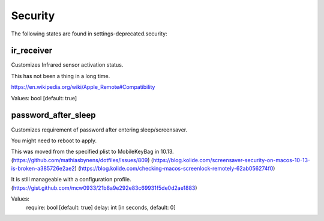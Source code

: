 Security
========

The following states are found in settings-deprecated.security:


ir_receiver
-----------
Customizes Infrared sensor activation status.

This has not been a thing in a long time.

https://en.wikipedia.org/wiki/Apple_Remote#Compatibility

Values: bool [default: true]


password_after_sleep
--------------------
Customizes requirement of password after entering sleep/screensaver.

You might need to reboot to apply.

This was moved from the specified plist to MobileKeyBag in 10.13.
(https://github.com/mathiasbynens/dotfiles/issues/809)
(https://blog.kolide.com/screensaver-security-on-macos-10-13-is-broken-a385726e2ae2)
(https://blog.kolide.com/checking-macos-screenlock-remotely-62ab056274f0)

It is still manageable with a configuration profile.
(https://gist.github.com/mcw0933/21b8a9e292e83c69931f5de0d2ae1883)

Values:
  require: bool [default: true]
  delay: int [in seconds, default: 0]


